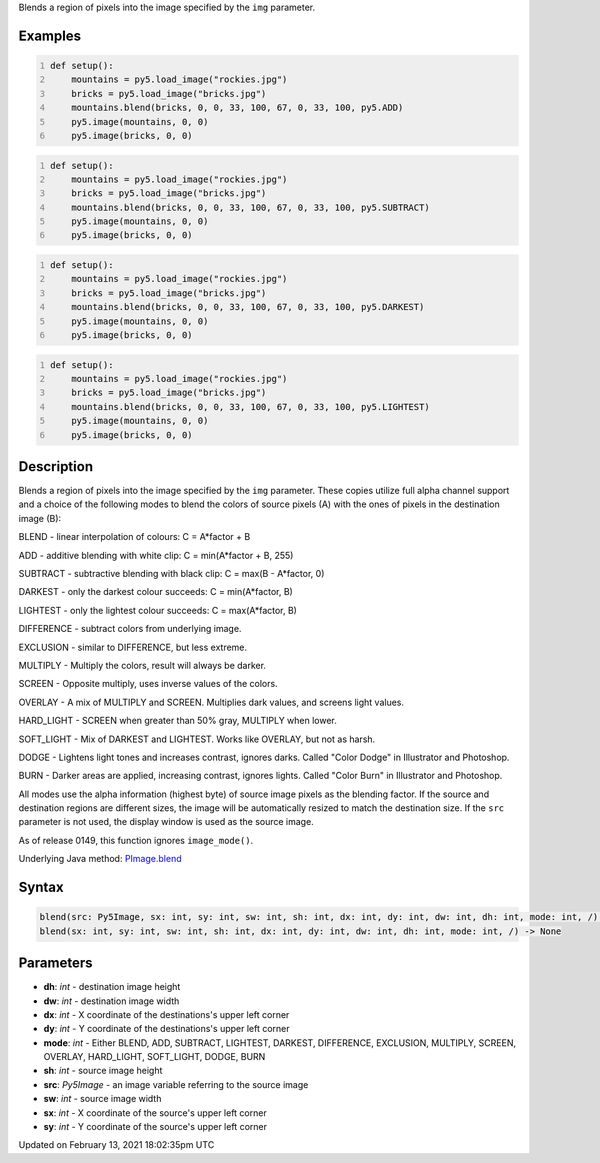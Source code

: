 .. title: blend()
.. slug: py5image_blend
.. date: 2021-02-13 18:02:35 UTC+00:00
.. tags:
.. category:
.. link:
.. description: py5 blend() documentation
.. type: text

Blends a region of pixels into the image specified by the ``img`` parameter.

Examples
========

.. raw:: html

    <div class="example-table">

.. raw:: html

    <div class="example-row"><div class="example-cell-image">

.. image:: /images/reference/Py5Image_blend_0.png
    :alt: example picture for blend()

.. raw:: html

    </div><div class="example-cell-code">

.. code:: python
    :number-lines:

    def setup():
        mountains = py5.load_image("rockies.jpg")
        bricks = py5.load_image("bricks.jpg")
        mountains.blend(bricks, 0, 0, 33, 100, 67, 0, 33, 100, py5.ADD)
        py5.image(mountains, 0, 0)
        py5.image(bricks, 0, 0)

.. raw:: html

    </div></div>

.. raw:: html

    <div class="example-row"><div class="example-cell-image">

.. image:: /images/reference/Py5Image_blend_1.png
    :alt: example picture for blend()

.. raw:: html

    </div><div class="example-cell-code">

.. code:: python
    :number-lines:

    def setup():
        mountains = py5.load_image("rockies.jpg")
        bricks = py5.load_image("bricks.jpg")
        mountains.blend(bricks, 0, 0, 33, 100, 67, 0, 33, 100, py5.SUBTRACT)
        py5.image(mountains, 0, 0)
        py5.image(bricks, 0, 0)

.. raw:: html

    </div></div>

.. raw:: html

    <div class="example-row"><div class="example-cell-image">

.. image:: /images/reference/Py5Image_blend_2.png
    :alt: example picture for blend()

.. raw:: html

    </div><div class="example-cell-code">

.. code:: python
    :number-lines:

    def setup():
        mountains = py5.load_image("rockies.jpg")
        bricks = py5.load_image("bricks.jpg")
        mountains.blend(bricks, 0, 0, 33, 100, 67, 0, 33, 100, py5.DARKEST)
        py5.image(mountains, 0, 0)
        py5.image(bricks, 0, 0)

.. raw:: html

    </div></div>

.. raw:: html

    <div class="example-row"><div class="example-cell-image">

.. image:: /images/reference/Py5Image_blend_3.png
    :alt: example picture for blend()

.. raw:: html

    </div><div class="example-cell-code">

.. code:: python
    :number-lines:

    def setup():
        mountains = py5.load_image("rockies.jpg")
        bricks = py5.load_image("bricks.jpg")
        mountains.blend(bricks, 0, 0, 33, 100, 67, 0, 33, 100, py5.LIGHTEST)
        py5.image(mountains, 0, 0)
        py5.image(bricks, 0, 0)

.. raw:: html

    </div></div>

.. raw:: html

    </div>

Description
===========

Blends a region of pixels into the image specified by the ``img`` parameter. These copies utilize full alpha channel support and a choice of the following modes to blend the colors of source pixels (A) with the ones of pixels in the destination image (B):

BLEND - linear interpolation of colours: C = A*factor + B

ADD - additive blending with white clip: C = min(A*factor + B, 255)

SUBTRACT - subtractive blending with black clip: C = max(B - A*factor, 0)

DARKEST - only the darkest colour succeeds: C = min(A*factor, B)

LIGHTEST - only the lightest colour succeeds: C = max(A*factor, B)

DIFFERENCE - subtract colors from underlying image.

EXCLUSION - similar to DIFFERENCE, but less extreme.

MULTIPLY - Multiply the colors, result will always be darker.

SCREEN - Opposite multiply, uses inverse values of the colors.

OVERLAY - A mix of MULTIPLY and SCREEN. Multiplies dark values,
and screens light values.

HARD_LIGHT - SCREEN when greater than 50% gray, MULTIPLY when lower.

SOFT_LIGHT - Mix of DARKEST and LIGHTEST. 
Works like OVERLAY, but not as harsh.

DODGE - Lightens light tones and increases contrast, ignores darks.
Called "Color Dodge" in Illustrator and Photoshop.

BURN - Darker areas are applied, increasing contrast, ignores lights.
Called "Color Burn" in Illustrator and Photoshop.

All modes use the alpha information (highest byte) of source image pixels as the blending factor. If the source and destination regions are different sizes, the image will be automatically resized to match the destination size. If the ``src`` parameter is not used, the display window is used as the source image.

As of release 0149, this function ignores ``image_mode()``.

Underlying Java method: `PImage.blend <https://processing.org/reference/PImage_blend_.html>`_

Syntax
======

.. code:: python

    blend(src: Py5Image, sx: int, sy: int, sw: int, sh: int, dx: int, dy: int, dw: int, dh: int, mode: int, /) -> None
    blend(sx: int, sy: int, sw: int, sh: int, dx: int, dy: int, dw: int, dh: int, mode: int, /) -> None

Parameters
==========

* **dh**: `int` - destination image height
* **dw**: `int` - destination image width
* **dx**: `int` - X coordinate of the destinations's upper left corner
* **dy**: `int` - Y coordinate of the destinations's upper left corner
* **mode**: `int` - Either BLEND, ADD, SUBTRACT, LIGHTEST, DARKEST, DIFFERENCE, EXCLUSION, MULTIPLY, SCREEN, OVERLAY, HARD_LIGHT, SOFT_LIGHT, DODGE, BURN
* **sh**: `int` - source image height
* **src**: `Py5Image` - an image variable referring to the source image
* **sw**: `int` - source image width
* **sx**: `int` - X coordinate of the source's upper left corner
* **sy**: `int` - Y coordinate of the source's upper left corner


Updated on February 13, 2021 18:02:35pm UTC

